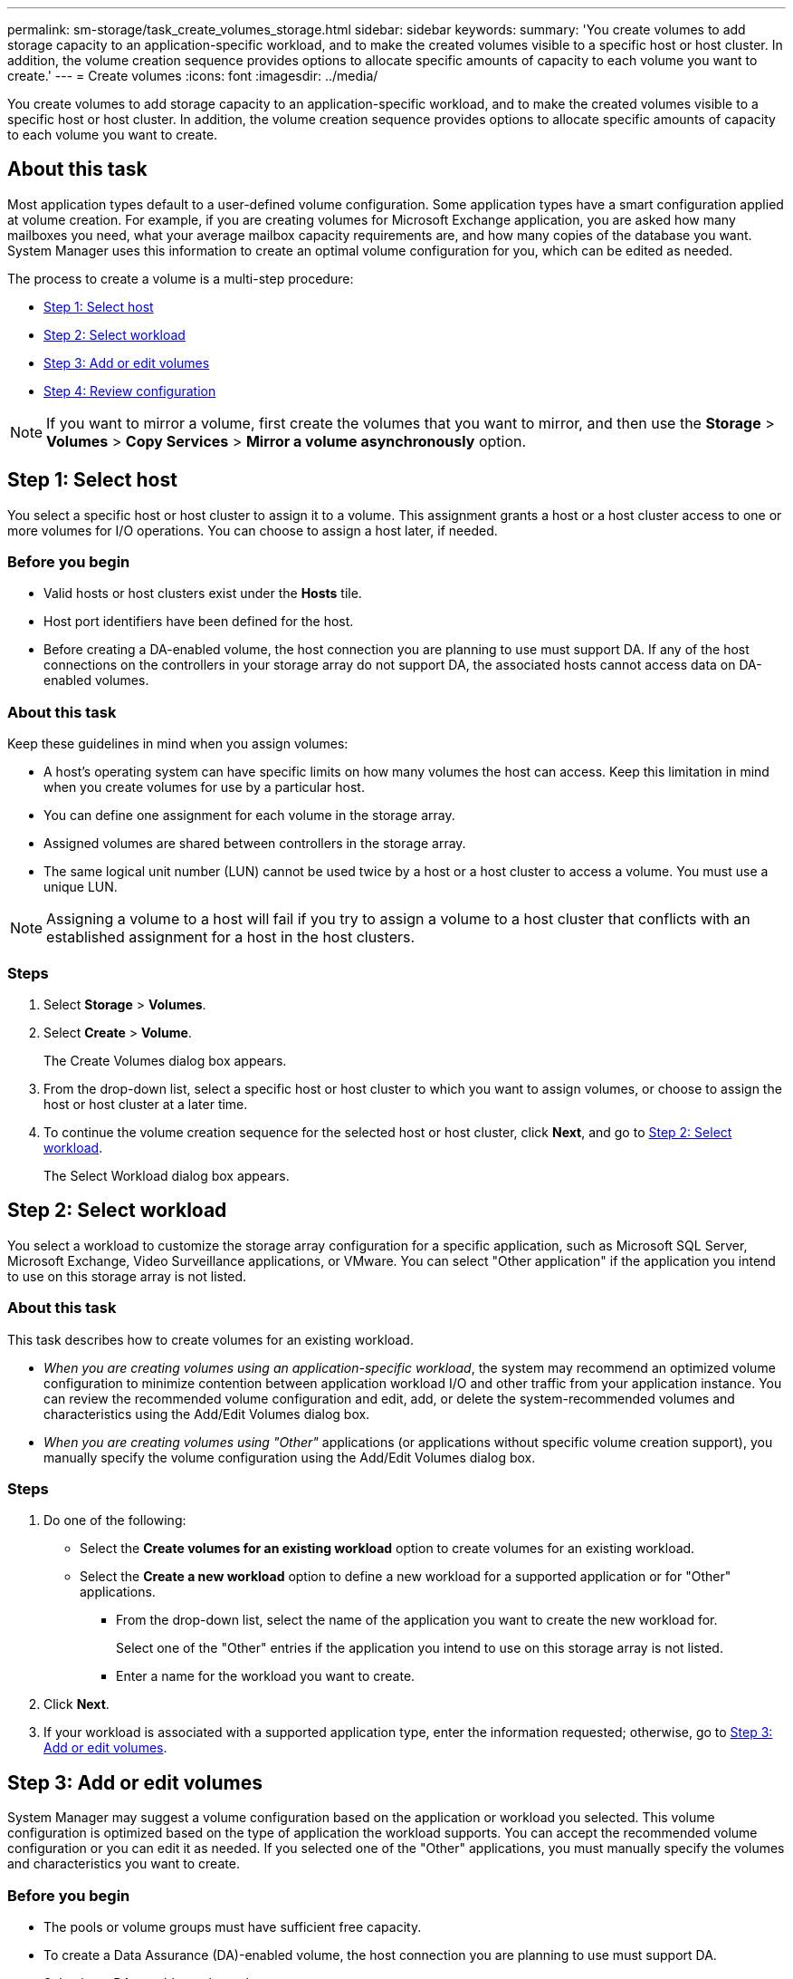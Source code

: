 ---
permalink: sm-storage/task_create_volumes_storage.html
sidebar: sidebar
keywords: 
summary: 'You create volumes to add storage capacity to an application-specific workload, and to make the created volumes visible to a specific host or host cluster. In addition, the volume creation sequence provides options to allocate specific amounts of capacity to each volume you want to create.'
---
= Create volumes
:icons: font
:imagesdir: ../media/

[.lead]
You create volumes to add storage capacity to an application-specific workload, and to make the created volumes visible to a specific host or host cluster. In addition, the volume creation sequence provides options to allocate specific amounts of capacity to each volume you want to create.

== About this task

Most application types default to a user-defined volume configuration. Some application types have a smart configuration applied at volume creation. For example, if you are creating volumes for Microsoft Exchange application, you are asked how many mailboxes you need, what your average mailbox capacity requirements are, and how many copies of the database you want. System Manager uses this information to create an optimal volume configuration for you, which can be edited as needed.

The process to create a volume is a multi-step procedure:

* <<TASK_5DA5CB705B5A4824A28DCA437E0E8DAE,Step 1: Select host>>
* <<TASK_A131F6CD90CF4A9BB87ABAFFCC2114E3,Step 2: Select workload>>
* <<TASK_3E8CB8F70F7245E1882DD385E5BD9B94,Step 3: Add or edit volumes>>
* <<TASK_9BF7347F59E047B1B2BF8E9F110AA117,Step 4: Review configuration>>

[NOTE]
====
If you want to mirror a volume, first create the volumes that you want to mirror, and then use the *Storage* > *Volumes* > *Copy Services* > *Mirror a volume asynchronously* option.
====

== Step 1: Select host

[.lead]
You select a specific host or host cluster to assign it to a volume. This assignment grants a host or a host cluster access to one or more volumes for I/O operations. You can choose to assign a host later, if needed.

=== Before you begin

* Valid hosts or host clusters exist under the *Hosts* tile.
* Host port identifiers have been defined for the host.
* Before creating a DA-enabled volume, the host connection you are planning to use must support DA. If any of the host connections on the controllers in your storage array do not support DA, the associated hosts cannot access data on DA-enabled volumes.

=== About this task

Keep these guidelines in mind when you assign volumes:

* A host's operating system can have specific limits on how many volumes the host can access. Keep this limitation in mind when you create volumes for use by a particular host.
* You can define one assignment for each volume in the storage array.
* Assigned volumes are shared between controllers in the storage array.
* The same logical unit number (LUN) cannot be used twice by a host or a host cluster to access a volume. You must use a unique LUN.

[NOTE]
====
Assigning a volume to a host will fail if you try to assign a volume to a host cluster that conflicts with an established assignment for a host in the host clusters.
====

=== Steps

. Select *Storage* > *Volumes*.
. Select *Create* > *Volume*.
+
The Create Volumes dialog box appears.

. From the drop-down list, select a specific host or host cluster to which you want to assign volumes, or choose to assign the host or host cluster at a later time.
. To continue the volume creation sequence for the selected host or host cluster, click *Next*, and go to <<TASK_A131F6CD90CF4A9BB87ABAFFCC2114E3,Step 2: Select workload>>.
+
The Select Workload dialog box appears.

== Step 2: Select workload

[.lead]
You select a workload to customize the storage array configuration for a specific application, such as Microsoft SQL Server, Microsoft Exchange, Video Surveillance applications, or VMware. You can select "Other application" if the application you intend to use on this storage array is not listed.

=== About this task

This task describes how to create volumes for an existing workload.

* _When you are creating volumes using an application-specific workload_, the system may recommend an optimized volume configuration to minimize contention between application workload I/O and other traffic from your application instance. You can review the recommended volume configuration and edit, add, or delete the system-recommended volumes and characteristics using the Add/Edit Volumes dialog box.
* _When you are creating volumes using "Other"_ applications (or applications without specific volume creation support), you manually specify the volume configuration using the Add/Edit Volumes dialog box.

=== Steps

. Do one of the following:
 ** Select the *Create volumes for an existing workload* option to create volumes for an existing workload.
 ** Select the *Create a new workload* option to define a new workload for a supported application or for "Other" applications.
  *** From the drop-down list, select the name of the application you want to create the new workload for.
+
Select one of the "Other" entries if the application you intend to use on this storage array is not listed.

  *** Enter a name for the workload you want to create.
. Click *Next*.
. If your workload is associated with a supported application type, enter the information requested; otherwise, go to <<TASK_3E8CB8F70F7245E1882DD385E5BD9B94,Step 3: Add or edit volumes>>.

== Step 3: Add or edit volumes

[.lead]
System Manager may suggest a volume configuration based on the application or workload you selected. This volume configuration is optimized based on the type of application the workload supports. You can accept the recommended volume configuration or you can edit it as needed. If you selected one of the "Other" applications, you must manually specify the volumes and characteristics you want to create.

=== Before you begin

* The pools or volume groups must have sufficient free capacity.
* To create a Data Assurance (DA)-enabled volume, the host connection you are planning to use must support DA.
+
Selecting a DA capable pool or volume group
+
If you want to create a DA-enabled volume, select a pool or volume group that is DA capable (look for *Yes* next to "DA" in the pool and volume group candidates table).
+
DA capabilities are presented at the pool and volume group level in System Manager. DA protection checks for and corrects errors that might occur as data is communicated between a host and a storage array. Selecting a DA-capable pool or volume group for the new volume ensures that any errors are detected and corrected.
+
If any of the host connections on the controllers in your storage array do not support DA, the associated hosts cannot access data on DA-enabled volumes. DA is not supported by iSCSI over TCP/IP, or by the SRP over InfiniBand.

* To create a secure-enabled volume, a security key must be created for the storage array.
+
Selecting a secure-capable pool or volume group
+
If you want to create a secure-enabled volume, select a pool or volume group that is secure capable (look for *Yes* next to "Secure-capable" in the pool and volume group candidates table).
+
Drive security capabilities are presented at the pool and volume group level in System Manager. Secure-capable drives prevent unauthorized access to the data on a drive that is physically removed from the storage array. A secure-enabled drive encrypts data during writes and decrypts data during reads using a unique _encryption key_.

A pool or volume group can contain both secure-capable and non-secure-capable drives, but all drives must be secure-capable to use their encryption capabilities.

=== About this task

You create volumes from pools or volume groups. The Add/Edit Volumes dialog box shows all eligible pools and volume groups on the storage array. For each eligible pool and volume group, the number of drives available and the total free capacity appears.

For some application-specific workloads, each eligible pool or volume group shows the proposed capacity based on the suggested volume configuration and shows the remaining free capacity in GiB. For other workloads, the proposed capacity appears as you add volumes to a pool or volume group and specify the reported capacity.

=== Steps

. Choose one of these actions based on whether you selected Other or an application-specific workload:
 ** *Other* -- Click *Add new volume* in each pool or volume group that you want to use to create one or more volumes.
+
Field Details
+
|===
| Field| Description
a|
        Volume Name
a|
        A volume is assigned a default name by System Manager during the volume creation sequence. You can either accept the default name or provide a more descriptive one indicating the type of data stored in the volume.
a|
        Reported Capacity
a|
        Define the capacity of the new volume and the capacity units to use (MiB, GiB, or TiB). For *Thick volumes*, the minimum capacity is 1 MiB, and the maximum capacity is determined by the number and capacity of the drives in the pool or volume group.
+
Keep in mind that storage capacity is also required for copy services (snapshot images, snapshot volumes, volume copies, and remote mirrors); therefore, do not allocate all of the capacity to standard volumes.
+
Capacity in a pool is allocated in 4-GiB increments. Any capacity that is not a multiple of 4 GiB is allocated but not usable. To make sure that the entire capacity is usable, specify the capacity in 4-GiB increments. If unusable capacity exists, the only way to regain it is to increase the capacity of the volume.
a|
Segment Size
a|
        Shows the setting for segment sizing, which only appears for volumes in a volume group. You can change the segment size to optimize performance.
+
*Allowed segment size transitions* -- System Manager determines the segment size transitions that are allowed. Segment sizes that are inappropriate transitions from the current segment size are unavailable on the drop-down list. Allowed transitions usually are double or half of the current segment size. For example, if the current volume segment size is 32 KiB, a new volume segment size of either 16 KiB or 64 KiB is allowed.
+
*SSD Cache-enabled volumes* -- You can specify a 4-KiB segment size for SSD Cache-enabled volumes. Make sure you select the 4-KiB segment size only for SSD Cache-enabled volumes that handle small-block I/O operations (for example, 16 KiB I/O block sizes or smaller). Performance might be impacted if you select 4 KiB as the segment size for SSD Cache-enabled volumes that handle large block sequential operations.
+
*Amount of time to change segment size* -- The amount of time to change a volume's segment size depends on these variables:

  *** The I/O load from the host
  *** The modification priority of the volume
  *** The number of drives in the volume group
  *** The number of drive channels
  *** The processing power of the storage array controllers
When you change the segment size for a volume, I/O performance is affected, but your data remains available.

a|
        Secure-capable
a|
        *Yes* appears next to "Secure-capable" only if the drives in the pool or volume group are secure-capable.
+
Drive Security prevents unauthorized access to the data on a drive that is physically removed from the storage array. This option is available only when the Drive Security feature has been enabled, and a security key is set up for the storage array.
+
A pool or volume group can contain both secure-capable and non-secure-capable drives, but all drives must be secure-capable to use their encryption capabilities.
a|
        DA
a|
        *Yes* appears next to "DA" only if the drives in the pool or volume group support Data Assurance (DA).
+
DA increases data integrity across the entire storage system. DA enables the storage array to check for errors that might occur when data is moved between the hosts and the drives. Using DA for the new volume ensures that any errors are detected.
+
|===

 ** *Application-specific workload* -- Either click *Next* to accept the system-recommended volumes and characteristics for the selected workload, or click *Edit Volumes* to change, add, or delete the system-recommended volumes and characteristics for the selected workload.
+
Field Details
+
|===
| Field| Description
a|
        Volume Name
a|
        A volume is assigned a default name by System Manager during the volume creation sequence. You can either accept the default name or provide a more descriptive one indicating the type of data stored in the volume.
a|
        Reported Capacity
a|
        Define the capacity of the new volume and the capacity units to use (MiB, GiB, or TiB). For *Thick volumes*, the minimum capacity is 1 MiB, and the maximum capacity is determined by the number and capacity of the drives in the pool or volume group.
+
Keep in mind that storage capacity is also required for copy services (snapshot images, snapshot volumes, volume copies, and remote mirrors); therefore, do not allocate all of the capacity to standard volumes.
+
Capacity in a pool is allocated in 4-GiB increments. Any capacity that is not a multiple of 4 GiB is allocated but not usable. To make sure that the entire capacity is usable, specify the capacity in 4-GiB increments. If unusable capacity exists, the only way to regain it is to increase the capacity of the volume.
a|
        Volume Type
a|
        Volume type indicates the type of volume that was created for an application-specific workload.
a|
Segment Size
a|
        Shows the setting for segment sizing, which only appears for volumes in a volume group. You can change the segment size to optimize performance.
+
*Allowed segment size transitions* -- System Manager determines the segment size transitions that are allowed. Segment sizes that are inappropriate transitions from the current segment size are unavailable on the drop-down list. Allowed transitions usually are double or half of the current segment size. For example, if the current volume segment size is 32 KiB, a new volume segment size of either 16 KiB or 64 KiB is allowed.
+
*SSD Cache-enabled volumes* -- You can specify a 4-KiB segment size for SSD Cache-enabled volumes. Make sure you select the 4-KiB segment size only for SSD Cache-enabled volumes that handle small-block I/O operations (for example, 16 KiB I/O block sizes or smaller). Performance might be impacted if you select 4 KiB as the segment size for SSD Cache-enabled volumes that handle large block sequential operations.
+
*Amount of time to change segment size* -- The amount of time to change a volume's segment size depends on these variables:

  *** The I/O load from the host
  *** The modification priority of the volume
  *** The number of drives in the volume group
  *** The number of drive channels
  *** The processing power of the storage array controllers
When you change the segment size for a volume, I/O performance is affected, but your data remains available.

a|
        Secure-capable
a|
        *Yes* appears next to "Secure-capable" only if the drives in the pool or volume group are secure-capable.
+
Drive security prevents unauthorized access to the data on a drive that is physically removed from the storage array. This option is available only when the drive security feature has been enabled, and a security key is set up for the storage array.
+
A pool or volume group can contain both secure-capable and non-secure-capable drives, but all drives must be secure-capable to use their encryption capabilities.
a|
        DA
a|
        *Yes* appears next to "DA" only if the drives in the pool or volume group support Data Assurance (DA).
+
DA increases data integrity across the entire storage system. DA enables the storage array to check for errors that might occur when data is moved between the hosts and the drives. Using DA for the new volume ensures that any errors are detected.
+
|===
. To continue the volume creation sequence for the selected application, click *Next*, and go to <<TASK_9BF7347F59E047B1B2BF8E9F110AA117,Step 4: Review configuration>>.

== Step 4: Review configuration

[.lead]
You can review a summary of the volumes you intend to create and make any necessary changes.

=== Steps

. Review the volumes you want to create. Click *Back* to make any changes.
. When you are satisfied with your volume configuration, click *Finish*.

=== Results

System Manager creates the new volumes in the selected pools and volume groups, and then displays the new volumes in the All Volumes table.

=== After you finish

* Perform any operating system modifications necessary on the application host so that the applications can use the volume.
* Run either the host-based `hot_add` utility or an operating system-specific utility (available from a third-party vendor), and then run the `SMdevices` utility to correlate volume names with host storage array names.
+
The `hot_add` utility and the `SMdevices` utility are included as part of the `SMutils` package. The `SMutils` package is a collection of utilities to verify what the host sees from the storage array. It is included as part of the SANtricity software installation.
